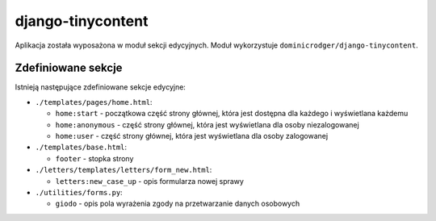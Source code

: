 django-tinycontent
==================


Aplikacja została wyposażona w moduł sekcji edycyjnych. Moduł
wykorzystuje ``dominicrodger/django-tinycontent``.

Zdefiniowane sekcje
-------------------

Istnieją następujące zdefiniowane sekcje edycyjne: 

- ``./templates/pages/home.html``:

  - ``home:start`` - początkowa część strony głównej, która jest dostępna dla każdego i wyświetlana każdemu 
  - ``home:anonymous`` - część strony głównej, która jest wyświetlana dla osoby niezalogowanej 
  - ``home:user`` - część strony głównej, która jest wyświetlana dla osoby zalogowanej 

- ``./templates/base.html``: 

  - ``footer`` - stopka strony 

- ``./letters/templates/letters/form_new.html``: 

  - ``letters:new_case_up`` - opis formularza nowej sprawy 

- ``./utilities/forms.py``: 

  - ``giodo`` - opis pola wyrażenia zgody na przetwarzanie danych osobowych
